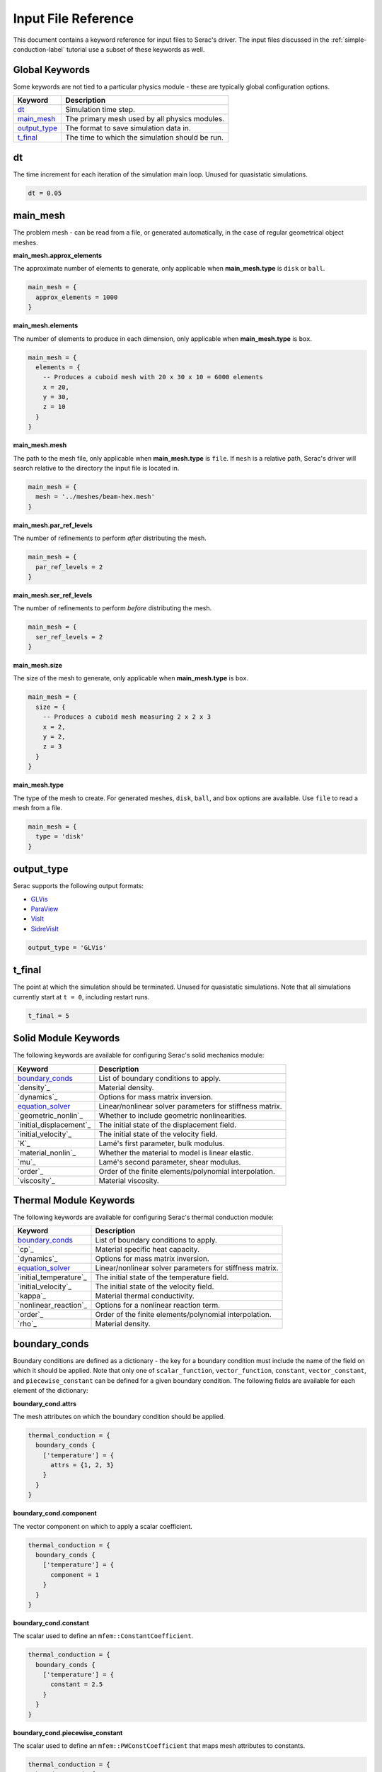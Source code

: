 .. ## Copyright (c) 2019-2021, Lawrence Livermore National Security, LLC and
.. ## other Serac Project Developers. See the top-level COPYRIGHT file for details.
.. ##
.. ## SPDX-License-Identifier: (BSD-3-Clause)

====================
Input File Reference
====================

This document contains a keyword reference for input files to Serac's driver.
The input files discussed in the :ref:`simple-conduction-label` tutorial use
a subset of these keywords as well.

Global Keywords
---------------

Some keywords are not tied to a particular physics module - these are typically
global configuration options.

==============    ===========
Keyword           Description
==============    ===========
`dt`_             Simulation time step.
`main_mesh`_      The primary mesh used by all physics modules.
`output_type`_    The format to save simulation data in.
`t_final`_        The time to which the simulation should be run.
==============    ===========


dt
--

The time increment for each iteration of the simulation main loop.  Unused for quasistatic simulations.

.. code-block:: Lua

  dt = 0.05

main_mesh
---------

The problem mesh - can be read from a file, or generated automatically, in the case of regular geometrical
object meshes.

**main_mesh.approx_elements**

The approximate number of elements to generate, only applicable when **main_mesh.type** is ``disk`` or ``ball``.

.. code-block:: Lua

  main_mesh = {
    approx_elements = 1000
  }

**main_mesh.elements**

The number of elements to produce in each dimension, only applicable when **main_mesh.type** is ``box``.

.. code-block:: Lua

  main_mesh = {
    elements = {
      -- Produces a cuboid mesh with 20 x 30 x 10 = 6000 elements
      x = 20,
      y = 30,
      z = 10
    }
  }

**main_mesh.mesh**

The path to the mesh file, only applicable when **main_mesh.type** is ``file``.  If ``mesh`` is a relative
path, Serac's driver will search relative to the directory the input file is located in.

.. code-block:: Lua

  main_mesh = {
    mesh = '../meshes/beam-hex.mesh'
  }

**main_mesh.par_ref_levels**

The number of refinements to perform *after* distributing the mesh.

.. code-block:: Lua

  main_mesh = {
    par_ref_levels = 2
  }

**main_mesh.ser_ref_levels**

The number of refinements to perform *before* distributing the mesh.

.. code-block:: Lua

  main_mesh = {
    ser_ref_levels = 2
  }

**main_mesh.size**

The size of the mesh to generate, only applicable when **main_mesh.type** is ``box``.

.. code-block:: Lua

  main_mesh = {
    size = {
      -- Produces a cuboid mesh measuring 2 x 2 x 3
      x = 2,
      y = 2,
      z = 3
    }
  }

**main_mesh.type**

The type of the mesh to create.  For generated meshes, ``disk``, ``ball``, and ``box`` options
are available.  Use ``file`` to read a mesh from a file.

.. code-block:: Lua

  main_mesh = {
    type = 'disk'
  }


output_type
-----------

Serac supports the following output formats:

- `GLVis <https://glvis.org/>`_
- `ParaView <https://www.paraview.org/>`_
- `VisIt <https://wci.llnl.gov/simulation/computer-codes/visit>`_
- `SidreVisIt <https://axom.readthedocs.io/en/develop/axom/sidre/docs/sphinx/mfem_sidre_datacollection.html>`_

.. code-block:: Lua

  output_type = 'GLVis'


t_final
-------

The point at which the simulation should be terminated.  Unused for quasistatic simulations.
Note that all simulations currently start at ``t = 0``, including restart runs.

.. code-block:: Lua

 t_final = 5


Solid Module Keywords
---------------------

The following keywords are available for configuring Serac's solid mechanics module:

=======================   ===========
Keyword                   Description
=======================   ===========
`boundary_conds`_         List of boundary conditions to apply.
`density`_                Material density.
`dynamics`_               Options for mass matrix inversion.
`equation_solver`_        Linear/nonlinear solver parameters for stiffness matrix.
`geometric_nonlin`_       Whether to include geometric nonlinearities.
`initial_displacement`_   The initial state of the displacement field.
`initial_velocity`_       The initial state of the velocity field.
`K`_                      Lamé's first parameter, bulk modulus.
`material_nonlin`_        Whether the material to model is linear elastic.
`mu`_                     Lamé's second parameter, shear modulus.
`order`_                  Order of the finite elements/polynomial interpolation.
`viscosity`_              Material viscosity.
=======================   ===========


Thermal Module Keywords
-----------------------

The following keywords are available for configuring Serac's thermal conduction module:

=======================   ===========
Keyword                   Description
=======================   ===========
`boundary_conds`_         List of boundary conditions to apply.
`cp`_                     Material specific heat capacity.
`dynamics`_               Options for mass matrix inversion.
`equation_solver`_        Linear/nonlinear solver parameters for stiffness matrix.
`initial_temperature`_    The initial state of the temperature field.
`initial_velocity`_       The initial state of the velocity field.
`kappa`_                  Material thermal conductivity.
`nonlinear_reaction`_     Options for a nonlinear reaction term.
`order`_                  Order of the finite elements/polynomial interpolation.
`rho`_                    Material density.
=======================   ===========


boundary_conds
--------------

Boundary conditions are defined as a dictionary - the key for a boundary condition must include the name
of the field on which it should be applied.  Note that only one of ``scalar_function``, ``vector_function``,
``constant``, ``vector_constant``, and ``piecewise_constant`` can be defined for a given boundary condition.
The following fields are available for each element of the dictionary:

**boundary_cond.attrs**

The mesh attributes on which the boundary condition should be applied.

.. code-block:: Lua

  thermal_conduction = {
    boundary_conds {
      ['temperature'] = {
        attrs = {1, 2, 3}
      }
    }
  }

**boundary_cond.component**

The vector component on which to apply a scalar coefficient.

.. code-block:: Lua

  thermal_conduction = {
    boundary_conds {
      ['temperature'] = {
        component = 1
      }
    }
  }

**boundary_cond.constant**

The scalar used to define an ``mfem::ConstantCoefficient``.

.. code-block:: Lua

  thermal_conduction = {
    boundary_conds {
      ['temperature'] = {
        constant = 2.5
      }
    }
  }

**boundary_cond.piecewise_constant**

The scalar used to define an ``mfem::PWConstCoefficient`` that maps mesh attributes to constants.

.. code-block:: Lua

  thermal_conduction = {
    boundary_conds {
      ['temperature'] = {
        piecewise_constant = {
          [1] = 3.0,
          [4] = 6.1
        }
      }
    }
  }

**boundary_cond.scalar_function**

The function used to define an ``mfem::FunctionCoefficient``.  Note that if the function is not
time-dependent, accepting a second parameter for time is not required.

.. code-block:: Lua

  thermal_conduction = {
    boundary_conds {
      ['temperature'] = {
        scalar_function = function(v, t)
          return v:norm() * t
        end
      }
    }
  }

**boundary_cond.vector_constant**

The scalar used to define an ``mfem::VectorConstantCoefficient``.

.. code-block:: Lua

  thermal_conduction = {
    boundary_conds {
      ['temperature'] = {
        vector_constant = {
          x = 0.0,
          y = 0.0,
          z = 0.0
        }
      }
    }
  }

**boundary_cond.vector_function**

The function used to define an ``mfem::VectorFunctionCoefficient``.  Note that if the function is not
time-dependent, accepting a second parameter for time is not required.

.. code-block:: Lua

  thermal_conduction = {
    boundary_conds {
      ['temperature'] = {
        vector_function = function(v, t)
          return v * t
        end
      }
    }
  }

**boundary_cond.vector_piecewise_constant**

The scalar used to define an ``mfem::VectorArrayCoefficient`` that maps mesh attributes to constants.

.. code-block:: Lua

  thermal_conduction = {
    boundary_conds {
      ['temperature'] = {
        vector_piecewise_constant = {
          [1] = {
            x = 1.0,
            y = 0.5,
            z = 0.0
          },
          [4] = {
            x = 2.5,
            y = 0.25,
            z = 1.0
          }
        }
      }
    }
  }


equation_solver
---------------

Wraps an ``mfem::Solver`` - underlying solver can be linear or nonlinear dependending on whether the ``nonlinear`` options are specified.

**equation_solver.linear.type**

Can be ``iterative`` or ``direct`` (for SuperLU).  ``linear.iterative_options`` is used when ``iterative`` is selected,
and ``linear.direct_options`` is used when ``direct`` is selected.

.. code-block:: Lua

  thermal_conduction = {
    equation_solver = {
      linear = {
        type = 'iterative'
      }
    }
  }
